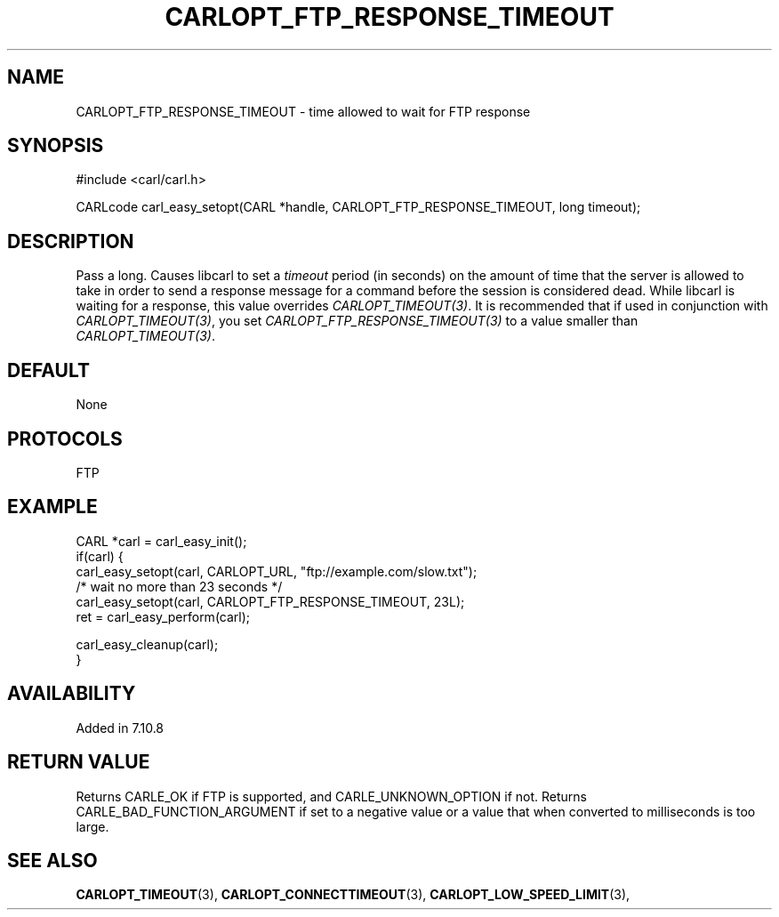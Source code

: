 .\" **************************************************************************
.\" *                                  _   _ ____  _
.\" *  Project                     ___| | | |  _ \| |
.\" *                             / __| | | | |_) | |
.\" *                            | (__| |_| |  _ <| |___
.\" *                             \___|\___/|_| \_\_____|
.\" *
.\" * Copyright (C) 1998 - 2017, Daniel Stenberg, <daniel@haxx.se>, et al.
.\" *
.\" * This software is licensed as described in the file COPYING, which
.\" * you should have received as part of this distribution. The terms
.\" * are also available at https://carl.se/docs/copyright.html.
.\" *
.\" * You may opt to use, copy, modify, merge, publish, distribute and/or sell
.\" * copies of the Software, and permit persons to whom the Software is
.\" * furnished to do so, under the terms of the COPYING file.
.\" *
.\" * This software is distributed on an "AS IS" basis, WITHOUT WARRANTY OF ANY
.\" * KIND, either express or implied.
.\" *
.\" **************************************************************************
.\"
.TH CARLOPT_FTP_RESPONSE_TIMEOUT 3 "19 Jun 2014" "libcarl 7.37.0" "carl_easy_setopt options"
.SH NAME
CARLOPT_FTP_RESPONSE_TIMEOUT \- time allowed to wait for FTP response
.SH SYNOPSIS
#include <carl/carl.h>

CARLcode carl_easy_setopt(CARL *handle, CARLOPT_FTP_RESPONSE_TIMEOUT, long timeout);
.SH DESCRIPTION
Pass a long.  Causes libcarl to set a \fItimeout\fP period (in seconds) on the
amount of time that the server is allowed to take in order to send a response
message for a command before the session is considered dead.  While libcarl is
waiting for a response, this value overrides \fICARLOPT_TIMEOUT(3)\fP. It is
recommended that if used in conjunction with \fICARLOPT_TIMEOUT(3)\fP, you set
\fICARLOPT_FTP_RESPONSE_TIMEOUT(3)\fP to a value smaller than
\fICARLOPT_TIMEOUT(3)\fP.
.SH DEFAULT
None
.SH PROTOCOLS
FTP
.SH EXAMPLE
.nf
CARL *carl = carl_easy_init();
if(carl) {
  carl_easy_setopt(carl, CARLOPT_URL, "ftp://example.com/slow.txt");
  /* wait no more than 23 seconds */
  carl_easy_setopt(carl, CARLOPT_FTP_RESPONSE_TIMEOUT, 23L);
  ret = carl_easy_perform(carl);

  carl_easy_cleanup(carl);
}
.fi
.SH AVAILABILITY
Added in 7.10.8
.SH RETURN VALUE
Returns CARLE_OK if FTP is supported, and CARLE_UNKNOWN_OPTION if not. Returns
CARLE_BAD_FUNCTION_ARGUMENT if set to a negative value or a value that when
converted to milliseconds is too large.
.SH "SEE ALSO"
.BR CARLOPT_TIMEOUT "(3), " CARLOPT_CONNECTTIMEOUT "(3), "
.BR CARLOPT_LOW_SPEED_LIMIT "(3), "
